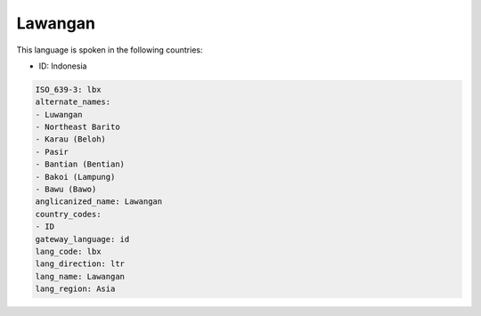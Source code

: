 .. _lbx:

Lawangan
========

This language is spoken in the following countries:

* ID: Indonesia

.. code-block:: yaml

    ISO_639-3: lbx
    alternate_names:
    - Luwangan
    - Northeast Barito
    - Karau (Beloh)
    - Pasir
    - Bantian (Bentian)
    - Bakoi (Lampung)
    - Bawu (Bawo)
    anglicanized_name: Lawangan
    country_codes:
    - ID
    gateway_language: id
    lang_code: lbx
    lang_direction: ltr
    lang_name: Lawangan
    lang_region: Asia
    
